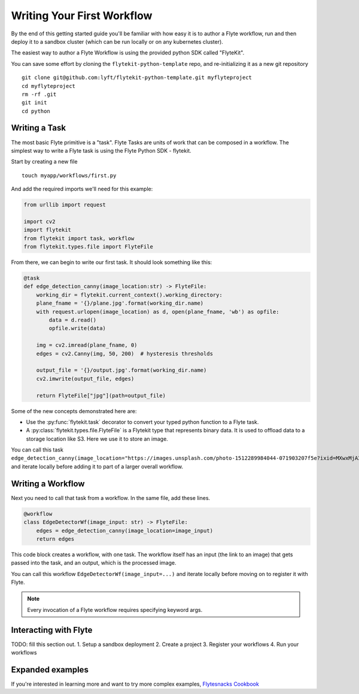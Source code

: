 .. _getting-started-create-first:

########################################
Writing Your First Workflow
########################################

By the end of this getting started guide you'll be familiar with how easy it is to author a Flyte workflow, run and then deploy it to a sandbox cluster (which can be run locally or on any kubernetes cluster).

The easiest way to author a Flyte Workflow is using the provided python SDK called "FlyteKit".

You can save some effort by cloning the ``flytekit-python-template`` repo, and re-initializing it as a new git repository ::

  git clone git@github.com:lyft/flytekit-python-template.git myflyteproject
  cd myflyteproject
  rm -rf .git
  git init
  cd python

Writing a Task
*****************

The most basic Flyte primitive is a "task". Flyte Tasks are units of work that can be composed in a workflow. The simplest way to write a Flyte task is using the Flyte Python SDK - flytekit.

Start by creating a new file ::


   touch myapp/workflows/first.py

And add the required imports we'll need for this example:


.. code-block:: python

  from urllib import request
  
  import cv2
  import flytekit
  from flytekit import task, workflow
  from flytekit.types.file import FlyteFile
  
From there, we can begin to write our first task.  It should look something like this:

.. code-block:: python

  @task
  def edge_detection_canny(image_location:str) -> FlyteFile:
      working_dir = flytekit.current_context().working_directory:
      plane_fname = '{}/plane.jpg'.format(working_dir.name)
      with request.urlopen(image_location) as d, open(plane_fname, 'wb') as opfile:
          data = d.read()
          opfile.write(data)

      img = cv2.imread(plane_fname, 0)
      edges = cv2.Canny(img, 50, 200)  # hysteresis thresholds

      output_file = '{}/output.jpg'.format(working_dir.name)
      cv2.imwrite(output_file, edges)

      return FlyteFile["jpg"](path=output_file)


Some of the new concepts demonstrated here are:

* Use the :py:func:`flytekit.task` decorator to convert your typed python function to a Flyte task.
* A :py:class:`flytekit.types.file.FlyteFile` is a Flytekit type that represents binary data.  It is used to offload data to a storage location like S3.  Here we use it to store an image.


You can call this task ``edge_detection_canny(image_location="https://images.unsplash.com/photo-1512289984044-071903207f5e?ixid=MXwxMjA3fDB8MHxwaG90by1wYWdlfHx8fGVufDB8fHw%3D&ixlib=rb-1.2.1&auto=format&fit=crop&w=2250&q=80")`` and iterate locally before adding it to part of a larger overall workflow.



Writing a Workflow
*********************
Next you need to call that task from a workflow.  In the same file, add these lines.

.. code-block:: python

   @workflow
   class EdgeDetectorWf(image_input: str) -> FlyteFile:
       edges = edge_detection_canny(image_location=image_input)
       return edges

This code block creates a workflow, with one task. The workflow itself has an input (the link to an image) that gets passed into the task, and an output, which is the processed image.

You can call this workflow ``EdgeDetectorWf(image_input=...)`` and iterate locally before moving on to register it with Flyte.

.. note::

   Every invocation of a Flyte workflow requires specifying keyword args.

Interacting with Flyte
************************

TODO: fill this section out.
1. Setup a sandbox deployment
2. Create a project
3. Register your workflows
4. Run your workflows


Expanded examples
*****************

If you're interested in learning more and want to try more complex examples, `Flytesnacks Cookbook <https://flytecookbook.readthedocs.io/en/latest/>`__
